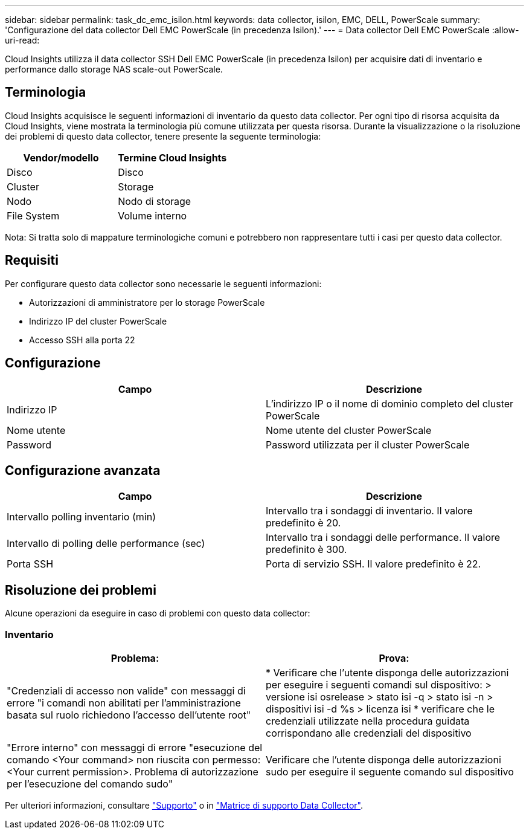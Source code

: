 ---
sidebar: sidebar 
permalink: task_dc_emc_isilon.html 
keywords: data collector, isilon, EMC, DELL, PowerScale 
summary: 'Configurazione del data collector Dell EMC PowerScale (in precedenza Isilon).' 
---
= Data collector Dell EMC PowerScale
:allow-uri-read: 


[role="lead"]
Cloud Insights utilizza il data collector SSH Dell EMC PowerScale (in precedenza Isilon) per acquisire dati di inventario e performance dallo storage NAS scale-out PowerScale.



== Terminologia

Cloud Insights acquisisce le seguenti informazioni di inventario da questo data collector. Per ogni tipo di risorsa acquisita da Cloud Insights, viene mostrata la terminologia più comune utilizzata per questa risorsa. Durante la visualizzazione o la risoluzione dei problemi di questo data collector, tenere presente la seguente terminologia:

[cols="2*"]
|===
| Vendor/modello | Termine Cloud Insights 


| Disco | Disco 


| Cluster | Storage 


| Nodo | Nodo di storage 


| File System | Volume interno 
|===
Nota: Si tratta solo di mappature terminologiche comuni e potrebbero non rappresentare tutti i casi per questo data collector.



== Requisiti

Per configurare questo data collector sono necessarie le seguenti informazioni:

* Autorizzazioni di amministratore per lo storage PowerScale
* Indirizzo IP del cluster PowerScale
* Accesso SSH alla porta 22




== Configurazione

[cols="2*"]
|===
| Campo | Descrizione 


| Indirizzo IP | L'indirizzo IP o il nome di dominio completo del cluster PowerScale 


| Nome utente | Nome utente del cluster PowerScale 


| Password | Password utilizzata per il cluster PowerScale 
|===


== Configurazione avanzata

[cols="2*"]
|===
| Campo | Descrizione 


| Intervallo polling inventario (min) | Intervallo tra i sondaggi di inventario. Il valore predefinito è 20. 


| Intervallo di polling delle performance (sec) | Intervallo tra i sondaggi delle performance. Il valore predefinito è 300. 


| Porta SSH | Porta di servizio SSH. Il valore predefinito è 22. 
|===


== Risoluzione dei problemi

Alcune operazioni da eseguire in caso di problemi con questo data collector:



=== Inventario

[cols="2*"]
|===
| Problema: | Prova: 


| "Credenziali di accesso non valide" con messaggi di errore "i comandi non abilitati per l'amministrazione basata sul ruolo richiedono l'accesso dell'utente root" | * Verificare che l'utente disponga delle autorizzazioni per eseguire i seguenti comandi sul dispositivo: > versione isi osrelease > stato isi -q > stato isi -n > dispositivi isi -d %s > licenza isi * verificare che le credenziali utilizzate nella procedura guidata corrispondano alle credenziali del dispositivo 


| "Errore interno" con messaggi di errore "esecuzione del comando <Your command> non riuscita con permesso: <Your current permission>. Problema di autorizzazione per l'esecuzione del comando sudo" | Verificare che l'utente disponga delle autorizzazioni sudo per eseguire il seguente comando sul dispositivo 
|===
Per ulteriori informazioni, consultare link:concept_requesting_support.html["Supporto"] o in link:https://docs.netapp.com/us-en/cloudinsights/CloudInsightsDataCollectorSupportMatrix.pdf["Matrice di supporto Data Collector"].
